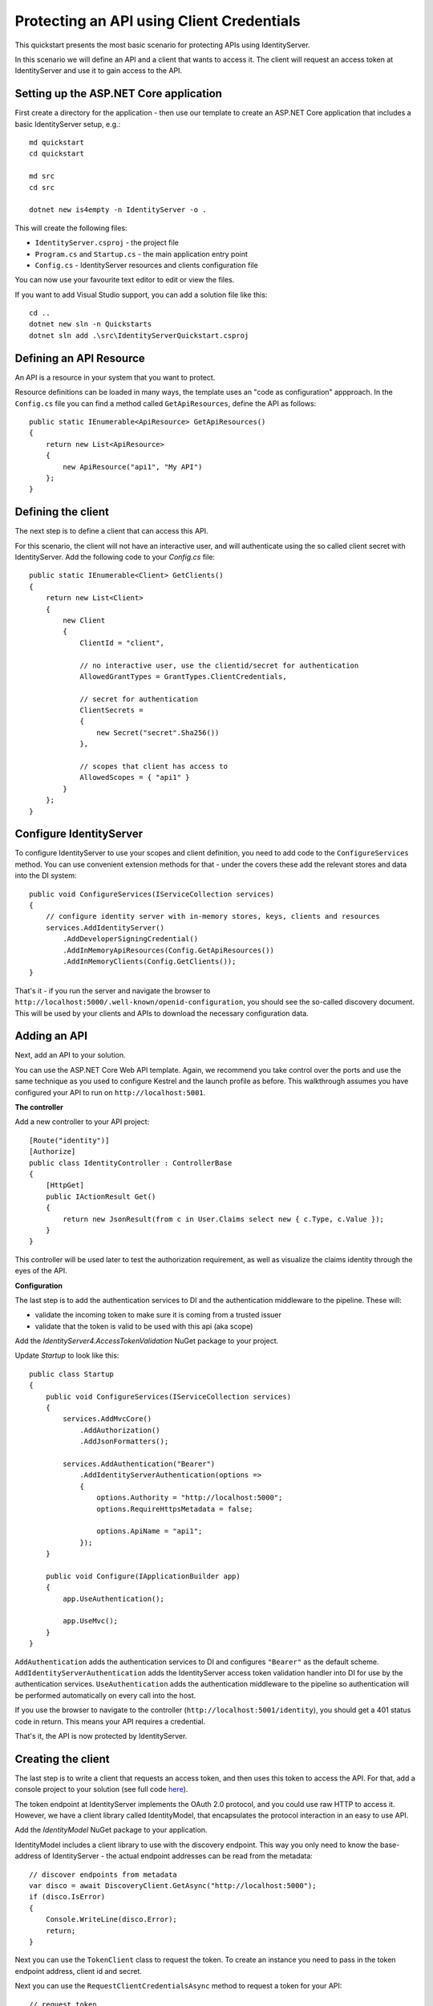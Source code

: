 .. _refClientCredentialsQuickstart:
Protecting an API using Client Credentials
==========================================

This quickstart presents the most basic scenario for protecting APIs using IdentityServer.

In this scenario we will define an API and a client that wants to access it.
The client will request an access token at IdentityServer and use it to gain access to the API.

Setting up the ASP.NET Core application
^^^^^^^^^^^^^^^^^^^^^^^^^^^^^^^^^^^^^^^
First create a directory for the application - then use our template to create an ASP.NET Core application that includes a basic IdentityServer setup, e.g.::

    md quickstart
    cd quickstart

    md src
    cd src

    dotnet new is4empty -n IdentityServer -o .

This will create the following files:

* ``IdentityServer.csproj`` - the project file
* ``Program.cs`` and ``Startup.cs`` - the main application entry point
* ``Config.cs`` - IdentityServer resources and clients configuration file

You can now use your favourite text editor to edit or view the files.

If you want to add Visual Studio support, you can add a solution file like this::

    cd ..
    dotnet new sln -n Quickstarts
    dotnet sln add .\src\IdentityServerQuickstart.csproj


Defining an API Resource
^^^^^^^^^^^^^^^^^^^^^^^^
An API is a resource in your system that you want to protect.

Resource definitions can be loaded in many ways, the template uses an "code as configuration" appproach.
In the ``Config.cs`` file you can find a method called ``GetApiResources``, define the API as follows::

    public static IEnumerable<ApiResource> GetApiResources()
    {
        return new List<ApiResource>
        {
            new ApiResource("api1", "My API")
        };
    }

Defining the client
^^^^^^^^^^^^^^^^^^^
The next step is to define a client that can access this API.

For this scenario, the client will not have an interactive user, and will authenticate
using the so called client secret with IdentityServer.
Add the following code to your `Config.cs` file::

    public static IEnumerable<Client> GetClients()
    {
        return new List<Client>
        {
            new Client
            {
                ClientId = "client",

                // no interactive user, use the clientid/secret for authentication
                AllowedGrantTypes = GrantTypes.ClientCredentials,

                // secret for authentication
                ClientSecrets =
                {
                    new Secret("secret".Sha256())
                },

                // scopes that client has access to
                AllowedScopes = { "api1" }
            }
        };
    }

Configure IdentityServer
^^^^^^^^^^^^^^^^^^^^^^^^
To configure IdentityServer to use your scopes and client definition, you need to add code
to the ``ConfigureServices`` method. 
You can use convenient extension methods for that - 
under the covers these add the relevant stores and data into the DI system::

    public void ConfigureServices(IServiceCollection services)
    {
        // configure identity server with in-memory stores, keys, clients and resources
        services.AddIdentityServer()
            .AddDeveloperSigningCredential()
            .AddInMemoryApiResources(Config.GetApiResources())
            .AddInMemoryClients(Config.GetClients());
    }

That's it - if you run the server and navigate the browser to 
``http://localhost:5000/.well-known/openid-configuration``, you should see the so-called
discovery document. 
This will be used by your clients and APIs to download the necessary configuration data.

.. image:: images/1_discovery.png

Adding an API
^^^^^^^^^^^^^
Next, add an API to your solution. 

You can use the ASP.NET Core Web API template.
Again, we recommend you take control over the ports and use the same technique as you used
to configure Kestrel and the launch profile as before.
This walkthrough assumes you have configured your API to run on ``http://localhost:5001``.

**The controller**

Add a new controller to your API project::

    [Route("identity")]
    [Authorize]
    public class IdentityController : ControllerBase
    {
        [HttpGet]
        public IActionResult Get()
        {
            return new JsonResult(from c in User.Claims select new { c.Type, c.Value });
        }
    }

This controller will be used later to test the authorization requirement, as well
as visualize the claims identity through the eyes of the API.

**Configuration**

The last step is to add the authentication services to DI and the authentication middleware to the pipeline.
These will:

* validate the incoming token to make sure it is coming from a trusted issuer
* validate that the token is valid to be used with this api (aka scope)

Add the `IdentityServer4.AccessTokenValidation` NuGet package to your project.

.. image:: images/1_nuget_accesstokenvalidation.png

Update `Startup` to look like this::

    public class Startup
    {
        public void ConfigureServices(IServiceCollection services)
        {
            services.AddMvcCore()
                .AddAuthorization()
                .AddJsonFormatters();

            services.AddAuthentication("Bearer")
                .AddIdentityServerAuthentication(options =>
                {
                    options.Authority = "http://localhost:5000";
                    options.RequireHttpsMetadata = false;

                    options.ApiName = "api1";
                });
        }

        public void Configure(IApplicationBuilder app)
        {
            app.UseAuthentication();

            app.UseMvc();
        }
    }


``AddAuthentication`` adds the authentication services to DI and configures ``"Bearer"`` as the default scheme.
``AddIdentityServerAuthentication`` adds the IdentityServer access token validation handler into DI for use by the authentication services.
``UseAuthentication`` adds the authentication middleware to the pipeline so authentication will be performed automatically on every call into the host.

If you use the browser to navigate to the controller (``http://localhost:5001/identity``), 
you should get a 401 status code in return. This means your API requires a credential.

That's it, the API is now protected by IdentityServer.

Creating the client
^^^^^^^^^^^^^^^^^^^
The last step is to write a client that requests an access token, and then uses this
token to access the API. For that, add a console project to your solution (see full code `here <https://github.com/IdentityServer/IdentityServer4.Samples/blob/release/Quickstarts/1_ClientCredentials/src/Client/Program.cs>`_).

The token endpoint at IdentityServer implements the OAuth 2.0 protocol, and you could use 
raw HTTP to access it. However, we have a client library called IdentityModel, that
encapsulates the protocol interaction in an easy to use API.

Add the `IdentityModel` NuGet package to your application.

.. image:: images/1_nuget_identitymodel.png

IdentityModel includes a client library to use with the discovery endpoint.
This way you only need to know the base-address of IdentityServer - the actual
endpoint addresses can be read from the metadata::

    // discover endpoints from metadata
    var disco = await DiscoveryClient.GetAsync("http://localhost:5000");
    if (disco.IsError)
    {
        Console.WriteLine(disco.Error);
        return;
    }

Next you can use the ``TokenClient`` class to request the token.
To create an instance you need to pass in the token endpoint address, client id and secret.

Next you can use the ``RequestClientCredentialsAsync`` method to request a token for your API::

    // request token
    var tokenClient = new TokenClient(disco.TokenEndpoint, "client", "secret");
    var tokenResponse = await tokenClient.RequestClientCredentialsAsync("api1");

    if (tokenResponse.IsError)
    {
        Console.WriteLine(tokenResponse.Error);
        return;
    }

    Console.WriteLine(tokenResponse.Json);


.. note:: Copy and paste the access token from the console to `jwt.io <https://jwt.io>`_ to inspect the raw token.

The last step is now to call the API.

To send the access token to the API you typically use the HTTP Authorization header.
This is done using the ``SetBearerToken`` extension method::

    // call api
    var client = new HttpClient();
    client.SetBearerToken(tokenResponse.AccessToken);

    var response = await client.GetAsync("http://localhost:5001/identity");
    if (!response.IsSuccessStatusCode)
    {
        Console.WriteLine(response.StatusCode);
    }
    else
    {
        var content = await response.Content.ReadAsStringAsync();
        Console.WriteLine(JArray.Parse(content));
    }

The output should look like this:

.. image:: images/1_client_screenshot.png

.. note:: By default an access token will contain claims about the scope, lifetime (nbf and exp), the client ID (client_id) and the issuer name (iss).

Further experiments
^^^^^^^^^^^^^^^^^^^

This walkthrough focused on the success path so far

* client was able to request token
* client could use the token to access the API

You can now try to provoke errors to learn how the system behaves, e.g.

* try to connect to IdentityServer when it is not running (unavailable)
* try to use an invalid client id or secret to request the token
* try to ask for an invalid scope during the token request
* try to call the API when it is not running (unavailable)
* don't send the token to the API
* configure the API to require a different scope than the one in the token
